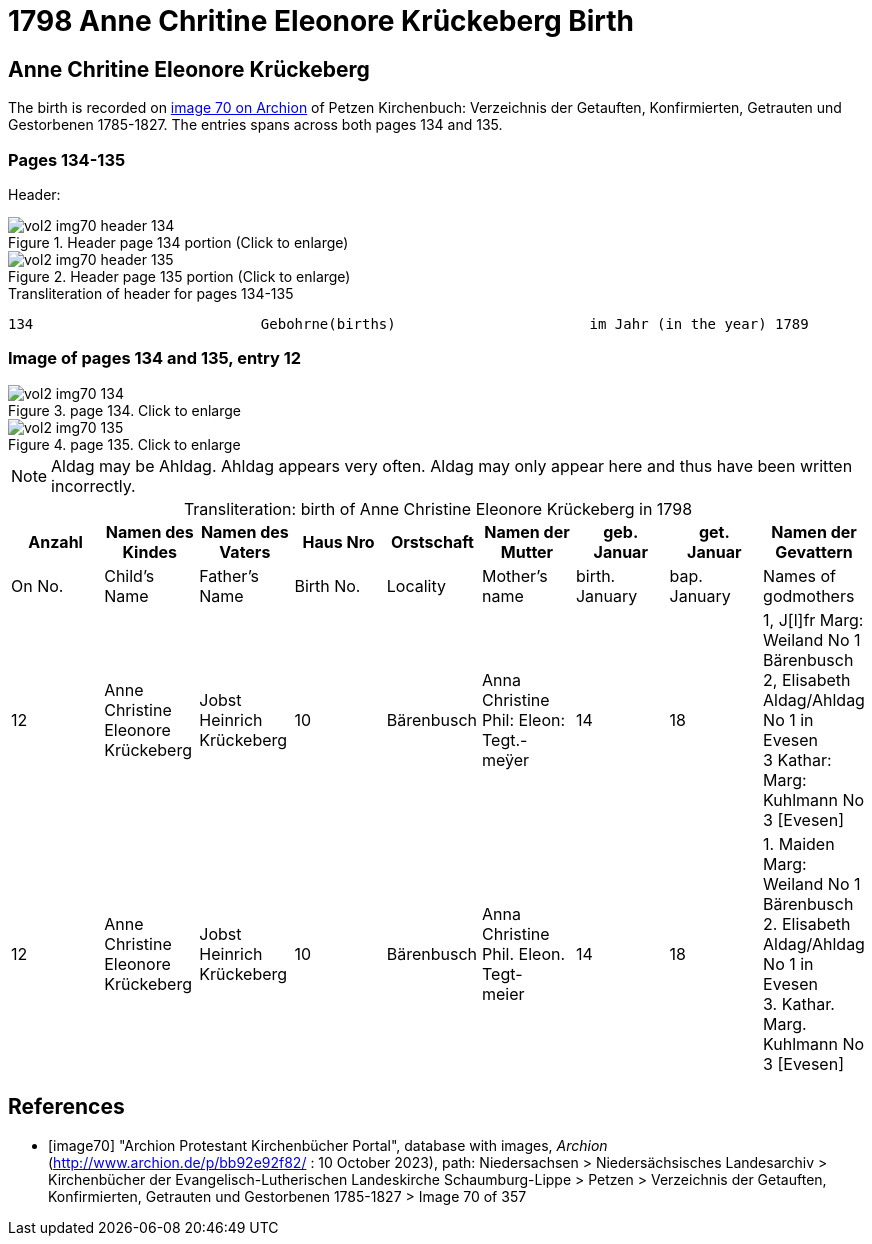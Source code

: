 = 1798 Anne Chritine Eleonore Krückeberg Birth

== Anne Chritine Eleonore Krückeberg

The birth is recorded on <<image70, image 70 on Archion>> of Petzen Kirchenbuch: Verzeichnis der Getauften, Konfirmierten, Getrauten und Gestorbenen 1785-1827.
The entries spans across both pages 134 and 135.
 
=== Pages 134-135

Header:

image::vol2-img70-header-134.jpg[title="Header page 134 portion (Click to enlarge)", xref=image$vol2-img70-header-134.jpg]

image::vol2-img70-header-135.jpg[title="Header page 135 portion (Click to enlarge)", xref=image$vol2-img70-header-135.jpg]

.Transliteration of header for pages 134-135
```text
134                           Gebohrne(births)                       im Jahr (in the year) 1789                 135
```

=== Image of pages 134 and 135, entry 12

image::vol2-img70-134.jpg[title="page 134. Click to enlarge", xref=image$vol2-img70-134.jpg]

image::vol2-img70-135.jpg[title="page 135. Click to enlarge", xref=image$vol2-img70-135.jpg]

[NOTE]
Aldag may be Ahldag. Ahldag appears very often. Aldag may only appear here and thus have been
written incorrectly.

[caption="Transliteration: "]
.birth of Anne Christine Eleonore Krückeberg in 1798
[%header,%autowidth.stretch,frame="none"]
|===
|Anzahl| Namen des Kindes|Namen des Vaters|Haus Nro|Orstschaft|Namen der Mutter|geb. +
Januar|get. +
Januar|Namen der Gevattern

|On No.| Child's Name|Father's Name|Birth No.|Locality|Mother's name|birth. +
January|bap. +
January|Names of godmothers

|12
|Anne Christine Eleonore Krückeberg   
|Jobst Heinrich Krückeberg
|10
|Bärenbusch
|Anna Christine Phil: Eleon: Tegt.- +
meÿer
|14
|18
|1, J[l]fr Marg: Weiland No 1 Bärenbusch +
2, Elisabeth Aldag/Ahldag No 1 in Evesen +
3 Kathar: Marg: Kuhlmann No 3 [Evesen]

|12
|Anne Christine Eleonore Krückeberg   
|Jobst Heinrich Krückeberg
|10
|Bärenbusch
|Anna Christine Phil. Eleon. Tegt- +
meier
|14
|18
|1. Maiden Marg: Weiland No 1 Bärenbusch +
2. Elisabeth Aldag/Ahldag No 1 in Evesen +
3. Kathar. Marg. Kuhlmann No 3 [Evesen]
|===

[bibliography]
== References

* [[[image70]]] "Archion Protestant Kirchenbücher Portal", database with images, _Archion_ (http://www.archion.de/p/bb92e92f82/ : 10 October 2023), path: Niedersachsen > Niedersächsisches Landesarchiv > Kirchenbücher der Evangelisch-Lutherischen Landeskirche Schaumburg-Lippe > Petzen > Verzeichnis der Getauften, Konfirmierten, Getrauten und Gestorbenen 1785-1827 > Image 70 of 357

